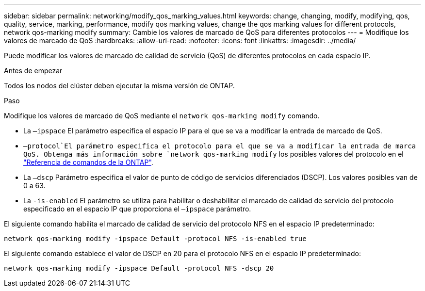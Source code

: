 ---
sidebar: sidebar 
permalink: networking/modify_qos_marking_values.html 
keywords: change, changing, modify, modifying, qos, quality, service, marking, performance, modify qos marking values, change the qos marking values for different protocols, network qos-marking modify 
summary: Cambie los valores de marcado de QoS para diferentes protocolos 
---
= Modifique los valores de marcado de QoS
:hardbreaks:
:allow-uri-read: 
:nofooter: 
:icons: font
:linkattrs: 
:imagesdir: ../media/


[role="lead"]
Puede modificar los valores de marcado de calidad de servicio (QoS) de diferentes protocolos en cada espacio IP.

.Antes de empezar
Todos los nodos del clúster deben ejecutar la misma versión de ONTAP.

.Paso
Modifique los valores de marcado de QoS mediante el `network qos-marking modify` comando.

* La `–ipspace` El parámetro especifica el espacio IP para el que se va a modificar la entrada de marcado de QoS.
*  `–protocol`El parámetro especifica el protocolo para el que se va a modificar la entrada de marca QoS. Obtenga más información sobre `network qos-marking modify` los posibles valores del protocolo en el link:https://docs.netapp.com/us-en/ontap-cli/network-qos-marking-modify.html["Referencia de comandos de la ONTAP"^].
* La `–dscp` Parámetro especifica el valor de punto de código de servicios diferenciados (DSCP). Los valores posibles van de 0 a 63.
* La `-is-enabled` El parámetro se utiliza para habilitar o deshabilitar el marcado de calidad de servicio del protocolo especificado en el espacio IP que proporciona el `–ipspace` parámetro.


El siguiente comando habilita el marcado de calidad de servicio del protocolo NFS en el espacio IP predeterminado:

....
network qos-marking modify -ipspace Default -protocol NFS -is-enabled true
....
El siguiente comando establece el valor de DSCP en 20 para el protocolo NFS en el espacio IP predeterminado:

....
network qos-marking modify -ipspace Default -protocol NFS -dscp 20
....